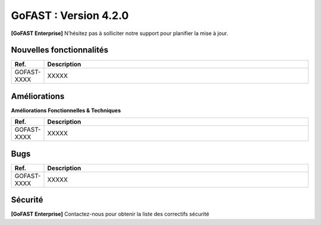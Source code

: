 ********************************************
GoFAST :  Version 4.2.0
********************************************

**[GoFAST Enterprise]** N’hésitez pas à solliciter notre support pour planifier la mise à jour.


Nouvelles fonctionnalités 
*****************************

.. csv-table::
   :header: "Ref.", "Description"
   :widths: 1000, 60000
   
   "GOFAST-XXXX","XXXXX"
   
Améliorations 
******************************

**Améliorations Fonctionnelles & Techniques**

.. csv-table::
   :header: "Ref.", "Description"
   :widths: 1000, 60000

   "GOFAST-XXXX","XXXXX"



Bugs 
******************************
.. csv-table::
   :header: "Ref.", "Description"
   :widths: 1000, 60000
      
      "GOFAST-XXXX","XXXXX"


Sécurité 
******************************
**[GoFAST Enterprise]** Contactez-nous pour obtenir la liste des correctifs sécurité  
  
     
